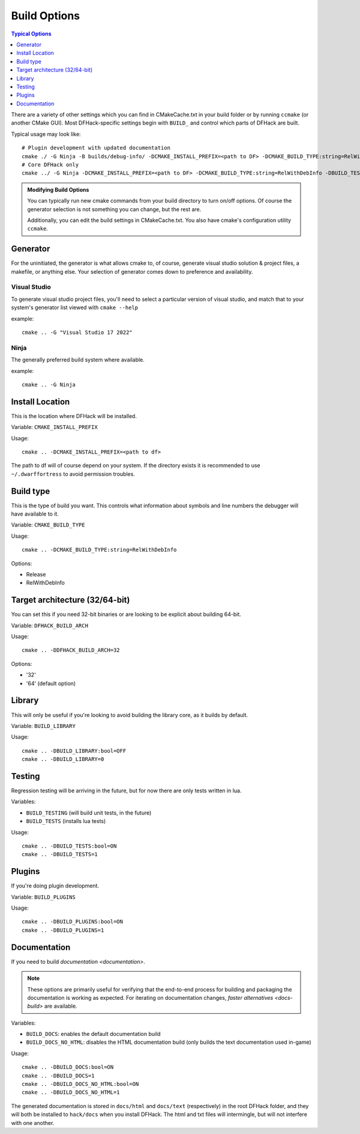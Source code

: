 .. _build-options:

#############
Build Options
#############

.. contents:: Typical Options
  :local:
  :depth: 1

There are a variety of other settings which you can find in CMakeCache.txt in
your build folder or by running ``ccmake`` (or another CMake GUI). Most
DFHack-specific settings begin with ``BUILD_`` and control which parts of DFHack
are built.

Typical usage may look like::

    # Plugin development with updated documentation
    cmake ./ -G Ninja -B builds/debug-info/ -DCMAKE_INSTALL_PREFIX=<path to DF> -DCMAKE_BUILD_TYPE:string=RelWithDebInfo -DBUILD_DOCS:bool=ON -DBUILD_PLUGINS=1
    # Core DFHack only
    cmake ../ -G Ninja -DCMAKE_INSTALL_PREFIX=<path to DF> -DCMAKE_BUILD_TYPE:string=RelWithDebInfo -DBUILD_TESTS -DBUILD_DOCS:0 -DBUILD_PLUGINS=0

.. admonition:: Modifying Build Options

    You can typically run new cmake commands from your build directory to turn on/off options.
    Of course the generator selection is not something you can change, but the rest are.

    Additionally, you can edit the build settings in CMakeCache.txt. You also have cmake's
    configuration utility ``ccmake``.

Generator
=========
For the uninitiated, the generator is what allows cmake to, of course, generate
visual studio solution & project files, a makefile, or anything else.
Your selection of generator comes down to preference and availability.

Visual Studio
-------------
To generate visual studio project files, you'll need to select a particular version of
visual studio, and match that to your system's generator list viewed with ``cmake --help``

example::

    cmake .. -G "Visual Studio 17 2022"

Ninja
-----
The generally preferred build system where available.

example::

    cmake .. -G Ninja

Install Location
================
This is the location where DFHack will be installed.

Variable: ``CMAKE_INSTALL_PREFIX``

Usage::

    cmake .. -DCMAKE_INSTALL_PREFIX=<path to df>

The path to df will of course depend on your system. If the directory exists it is
recommended to use ``~/.dwarffortress`` to avoid permission troubles.

Build type
==========
This is the type of build you want. This controls what information about symbols and
line numbers the debugger will have available to it.

Variable: ``CMAKE_BUILD_TYPE``

Usage::

    cmake .. -DCMAKE_BUILD_TYPE:string=RelWithDebInfo

Options:

* Release
* RelWithDebInfo

Target architecture (32/64-bit)
===============================
You can set this if you need 32-bit binaries or are looking to be explicit about
building 64-bit.

Variable: ``DFHACK_BUILD_ARCH``

Usage::

    cmake .. -DDFHACK_BUILD_ARCH=32

Options:

* '32'
* '64' (default option)

Library
=======
This will only be useful if you're looking to avoid building the library core, as it builds by default.

Variable: ``BUILD_LIBRARY``

Usage::

    cmake .. -DBUILD_LIBRARY:bool=OFF
    cmake .. -DBUILD_LIBRARY=0

Testing
=======
Regression testing will be arriving in the future, but for now there are only tests written in lua.

Variables:

* ``BUILD_TESTING`` (will build unit tests, in the future)
* ``BUILD_TESTS`` (installs lua tests)

Usage::

    cmake .. -DBUILD_TESTS:bool=ON
    cmake .. -DBUILD_TESTS=1

Plugins
=======
If you're doing plugin development.

Variable: ``BUILD_PLUGINS``

Usage::

    cmake .. -DBUILD_PLUGINS:bool=ON
    cmake .. -DBUILD_PLUGINS=1

.. _building-documentation:

Documentation
=============
If you need to build `documentation <documentation>`.

.. note::

    These options are primarily useful for verifying that the end-to-end process
    for building and packaging the documentation is working as expected. For
    iterating on documentation changes, `faster alternatives <docs-build>` are
    available.

Variables:

* ``BUILD_DOCS``: enables the default documentation build
* ``BUILD_DOCS_NO_HTML``: disables the HTML documentation build (only builds the text documentation used in-game)

Usage::

    cmake .. -DBUILD_DOCS:bool=ON
    cmake .. -DBUILD_DOCS=1
    cmake .. -DBUILD_DOCS_NO_HTML:bool=ON
    cmake .. -DBUILD_DOCS_NO_HTML=1

The generated documentation is stored in ``docs/html`` and ``docs/text`` (respectively)
in the root DFHack folder, and they will both be installed to ``hack/docs`` when you
install DFHack. The html and txt files will intermingle, but will not interfere with
one another.
